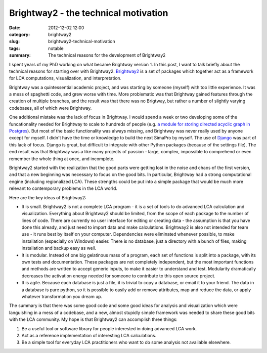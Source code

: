 Brightway2 - the technical motivation
#####################################

:date: 2012-12-02 12:00
:category: brightway2
:slug: brightway2-technical-motivation
:tags: notable
:summary: The technical reasons for the development of Brightway2

I spent years of my PhD working on what became Brightway version 1. In this post, I want to talk briefly about the technical reasons for starting over with Brightway2. `Brightway2 <http://brightwaylca.org>`_ is a set of packages which together act as a framework for LCA computations, visualization, and interpretation.

Brightway was a quintessential academic project, and was starting by someone (myself) with too little experience. It was a mess of spaghetti code, and grew worse with time. More problematic was that Brightway gained features through the creation of multiple branches, and the result was that there was no Brigtway, but rather a number of slightly varying codebases, all of which were Brightway.

One additional mistake was the lack of focus in Brightway. I would spend a week or two developing some of the funcationality needed for Brightway to scale to hundreds of people (e.g. `a module for storing directed acyclic graph in Postgres <https://bitbucket.org/cmutel/django-directed-acyclic-graph>`_). But most of the basic functionality was always missing, and Brightway was never really used by anyone except for myself. I didn't have the time or knowledge to build the next SimaPro by myself. The use of `Django <https://www.djangoproject.com/>`_ was part of this lack of focus. Django is great, but difficult to integrate with other Python packages (because of the settings file). The end result was that Brightway was a like many projects of passion - large, complex, impossible to comprehend or even remember the whole thing at once, and incomplete.

Brightway2 started with the realization that the good parts were getting lost in the noise and chaos of the first version, and that a new beginning was necessary to focus on the good bits. In particular, Brightway had a strong computational engine (including regionalized LCA). These strengths could be put into a simple package that would be much more relevant to contemporary problems in the LCA world.

Here are the key ideas of Brightway2:

* It is small. Brightway2 is not a complete LCA program - it is a set of tools to do advanced LCA calculation and visualization. Everything about Brightway2 should be limited, from the scope of each package to the number of lines of code. There are currently no user interface for editing or creating data - the assumption is that you have done this already, and just need to import data and make calculations. Brightway2 is also not intended for team use - it runs best by itself on your computer. Dependencies were eliminated whenever possible, to make installation (especially on Windows) easier. There is no database, just a directory with a bunch of files, making installation and backup easy as well.
* It is modular. Instead of one big gelatinous mass of a program, each set of functions is split into a package, with its own tests and documentation. These packages are not completely independent, but the most important functions and methods are written to accept generic inputs, to make it easier to understand and test. Modularity dramatically decreases the activation energy needed for someone to contribute to this open source project.
* It is agile. Because each database is just a file, it is trivial to copy a database, or email it to your friend. The data in a database is pure python, so it is possible to easily add or remove attributes, map and reduce the data, or apply whatever transformation you dream up.

The summary is that there was some good code and some good ideas for analysis and visualization which were languishing in a mess of a codebase, and a new, almost stupidly simple framework was needed to share these good bits with the LCA community. My hope is that Brightway2 can accomplish three things:

#. Be a useful tool or software library for people interested in doing advanced LCA work.
#. Act as a reference implementation of interesting LCA calculations.
#. Be a simple tool for everyday LCA practitioners who want to do some analysis not available elsewhere.
